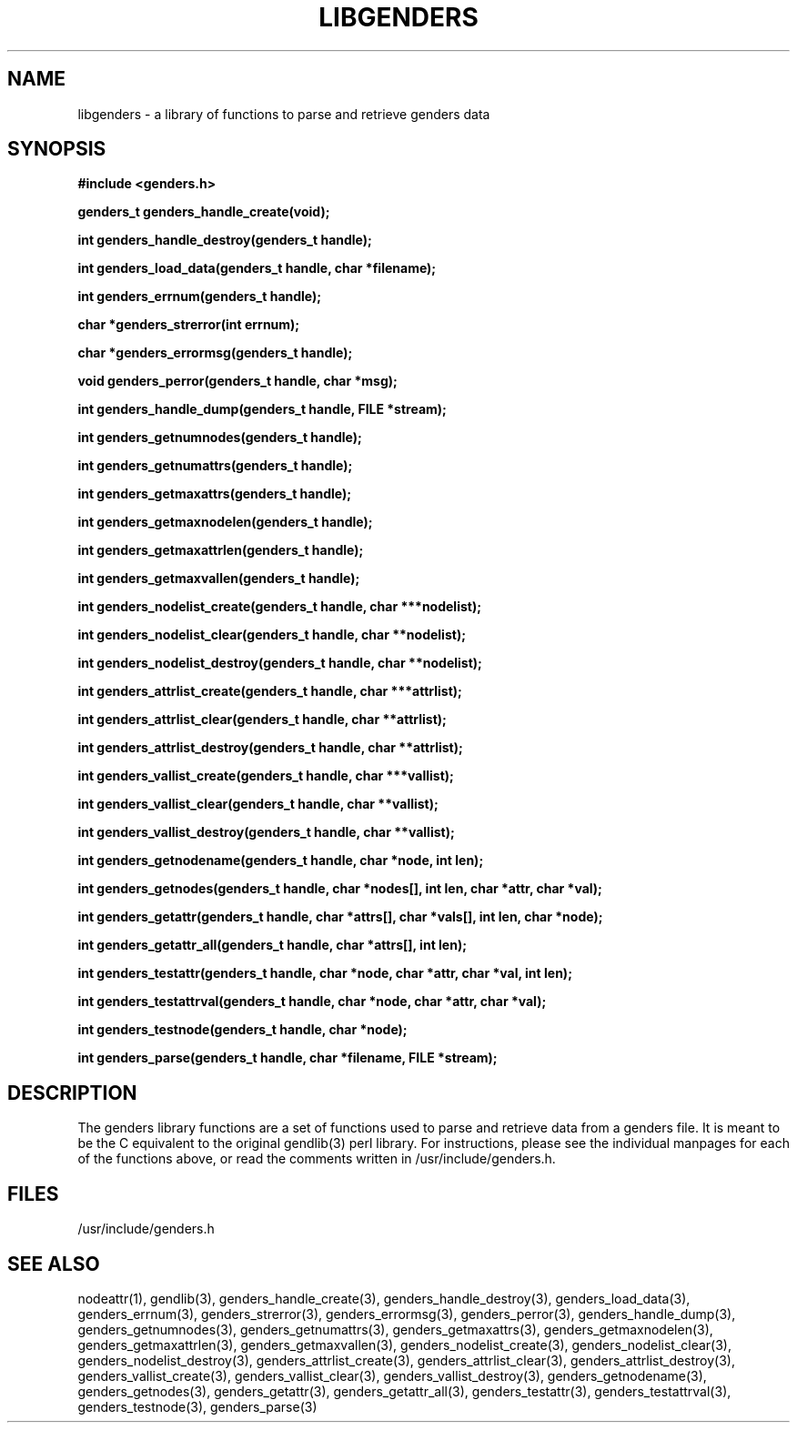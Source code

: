 \."#################################################################
\."$Id: libgenders.3,v 1.2 2003-04-23 20:04:16 achu Exp $
\."by Albert Chu <chu11@llnl.gov>
\."#################################################################
.\"
.TH LIBGENDERS 3 "Release 1.1" "LLNL" "LIBGENDERS"
.SH NAME
libgenders \- a library of functions to parse and retrieve genders data
.SH SYNOPSIS
.B #include <genders.h>
.sp
.BI "genders_t genders_handle_create(void);"
.sp
.BI "int genders_handle_destroy(genders_t handle);"
.sp
.BI "int genders_load_data(genders_t handle, char *filename);"
.sp
.BI "int genders_errnum(genders_t handle);"
.sp
.BI "char *genders_strerror(int errnum);"
.sp
.BI "char *genders_errormsg(genders_t handle);"
.sp
.BI "void genders_perror(genders_t handle, char *msg);"
.sp
.BI "int genders_handle_dump(genders_t handle, FILE *stream);"
.sp
.BI "int genders_getnumnodes(genders_t handle);"
.sp
.BI "int genders_getnumattrs(genders_t handle);"
.sp
.BI "int genders_getmaxattrs(genders_t handle);"
.sp
.BI "int genders_getmaxnodelen(genders_t handle);"
.sp
.BI "int genders_getmaxattrlen(genders_t handle);"
.sp
.BI "int genders_getmaxvallen(genders_t handle);"
.sp
.BI "int genders_nodelist_create(genders_t handle, char ***nodelist);"
.sp
.BI "int genders_nodelist_clear(genders_t handle, char **nodelist);"
.sp
.BI "int genders_nodelist_destroy(genders_t handle, char **nodelist);"
.sp
.BI "int genders_attrlist_create(genders_t handle, char ***attrlist);"
.sp
.BI "int genders_attrlist_clear(genders_t handle, char **attrlist);"
.sp
.BI "int genders_attrlist_destroy(genders_t handle, char **attrlist);"
.sp
.BI "int genders_vallist_create(genders_t handle, char ***vallist);"
.sp
.BI "int genders_vallist_clear(genders_t handle, char **vallist);"
.sp
.BI "int genders_vallist_destroy(genders_t handle, char **vallist);"
.sp
.BI "int genders_getnodename(genders_t handle, char *node, int len);"
.sp
.BI "int genders_getnodes(genders_t handle, char *nodes[], int len, char *attr, char *val);"
.sp
.BI "int genders_getattr(genders_t handle, char *attrs[], char *vals[], int len, char *node);"
.sp
.BI "int genders_getattr_all(genders_t handle, char *attrs[], int len);"
.sp
.BI "int genders_testattr(genders_t handle, char *node, char *attr, char *val, int len);"
.sp
.BI "int genders_testattrval(genders_t handle, char *node, char *attr, char *val);"
.sp
.BI "int genders_testnode(genders_t handle, char *node);"
.sp
.BI "int genders_parse(genders_t handle, char *filename, FILE *stream);"
.br
.SH DESCRIPTION
The genders library functions are a set of functions used to parse and
retrieve data from a genders file.  It is meant to be the C equivalent
to the original gendlib(3) perl library.  For instructions, please see the
individual manpages for each of the functions above, or read the
comments written in /usr/include/genders.h.
.br
.SH FILES
/usr/include/genders.h
.SH SEE ALSO
nodeattr(1), gendlib(3), genders_handle_create(3), genders_handle_destroy(3), genders_load_data(3), genders_errnum(3), genders_strerror(3), genders_errormsg(3), genders_perror(3), genders_handle_dump(3), genders_getnumnodes(3), genders_getnumattrs(3), genders_getmaxattrs(3), genders_getmaxnodelen(3), genders_getmaxattrlen(3), genders_getmaxvallen(3), genders_nodelist_create(3), genders_nodelist_clear(3), genders_nodelist_destroy(3), genders_attrlist_create(3), genders_attrlist_clear(3), genders_attrlist_destroy(3), genders_vallist_create(3), genders_vallist_clear(3), genders_vallist_destroy(3), genders_getnodename(3), genders_getnodes(3), genders_getattr(3), genders_getattr_all(3), genders_testattr(3), genders_testattrval(3), genders_testnode(3), genders_parse(3)
